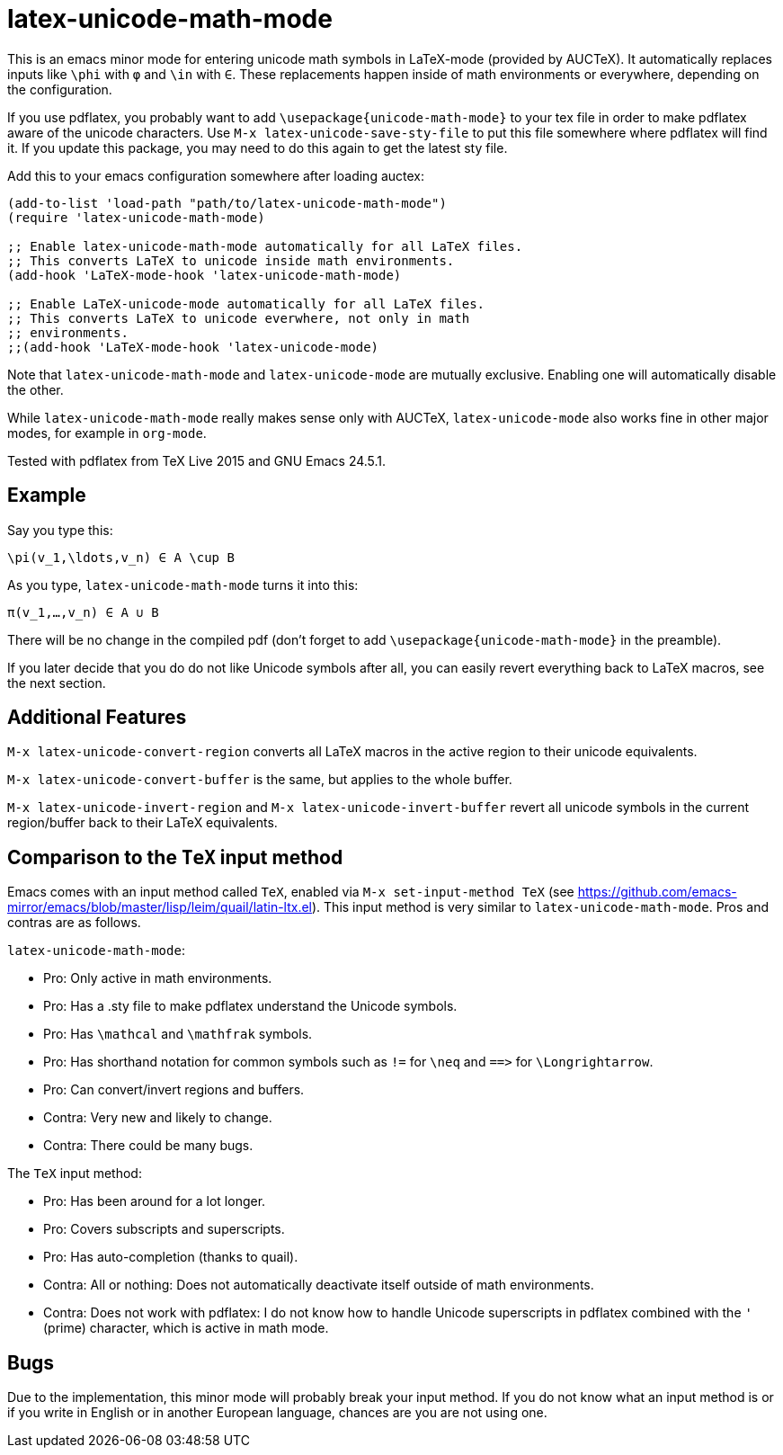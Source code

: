 = latex-unicode-math-mode

This is an emacs minor mode for entering unicode math symbols in
LaTeX-mode (provided by AUCTeX).  It automatically replaces inputs
like `\phi` with `φ` and `\in` with `∈`.  These replacements happen
inside of math environments or everywhere, depending on the
configuration.

If you use pdflatex, you probably want to add
`\usepackage{unicode-math-mode}` to your tex file in order to make
pdflatex aware of the unicode characters.  Use `M-x
latex-unicode-save-sty-file` to put this file somewhere where pdflatex
will find it.  If you update this package, you may need to do this
again to get the latest sty file.

Add this to your emacs configuration somewhere after loading auctex:
[source,elisp]
----
(add-to-list 'load-path "path/to/latex-unicode-math-mode")
(require 'latex-unicode-math-mode)

;; Enable latex-unicode-math-mode automatically for all LaTeX files.
;; This converts LaTeX to unicode inside math environments.
(add-hook 'LaTeX-mode-hook 'latex-unicode-math-mode)

;; Enable LaTeX-unicode-mode automatically for all LaTeX files.
;; This converts LaTeX to unicode everwhere, not only in math
;; environments.
;;(add-hook 'LaTeX-mode-hook 'latex-unicode-mode)
----

Note that `latex-unicode-math-mode` and `latex-unicode-mode` are
mutually exclusive.  Enabling one will automatically disable the
other.

While `latex-unicode-math-mode` really makes sense only with AUCTeX,
`latex-unicode-mode` also works fine in other major modes, for example
in `org-mode`.

Tested with pdflatex from TeX Live 2015 and GNU Emacs 24.5.1.

== Example

Say you type this:
[source,latex]
----
\pi(v_1,\ldots,v_n) ∈ A \cup B
----

As you type, `latex-unicode-math-mode` turns it into this:
[source,latex]
----
π(v_1,…,v_n) ∈ A ∪ B
----

There will be no change in the compiled pdf (don't forget to add
`\usepackage{unicode-math-mode}` in the preamble).

If you later decide that you do do not like Unicode symbols after all,
you can easily revert everything back to LaTeX macros, see the next
section.

== Additional Features

`M-x latex-unicode-convert-region` converts all LaTeX macros in the
active region to their unicode equivalents.

`M-x latex-unicode-convert-buffer` is the same, but applies to the
whole buffer.

`M-x latex-unicode-invert-region` and `M-x
latex-unicode-invert-buffer` revert all unicode symbols in the current
region/buffer back to their LaTeX equivalents.

== Comparison to the `TeX` input method

Emacs comes with an input method called `TeX`, enabled via `M-x
set-input-method TeX` (see
https://github.com/emacs-mirror/emacs/blob/master/lisp/leim/quail/latin-ltx.el).
This input method is very similar to `latex-unicode-math-mode`.  Pros
and contras are as follows.

`latex-unicode-math-mode`:

- Pro: Only active in math environments.
- Pro: Has a .sty file to make pdflatex understand the Unicode symbols.
- Pro: Has `\mathcal` and `\mathfrak` symbols.
- Pro: Has shorthand notation for common symbols such as `!=` for
  `\neq` and `==​>` for `\Longrightarrow`.
- Pro: Can convert/invert regions and buffers.
- Contra: Very new and likely to change.
- Contra: There could be many bugs.

The `TeX` input method:

- Pro: Has been around for a lot longer.
- Pro: Covers subscripts and superscripts.
- Pro: Has auto-completion (thanks to quail).
- Contra: All or nothing: Does not automatically deactivate itself
  outside of math environments.
- Contra: Does not work with pdflatex: I do not know how to handle
  Unicode superscripts in pdflatex combined with the `'` (prime)
  character, which is active in math mode.

== Bugs

Due to the implementation, this minor mode will probably break your
input method.  If you do not know what an input method is or if you
write in English or in another European language, chances are you are
not using one.
